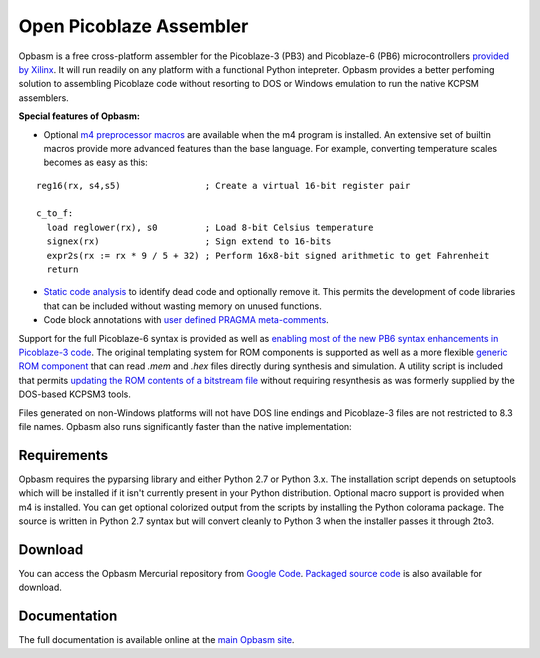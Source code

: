 ========================
Open Picoblaze Assembler
========================

Opbasm is a free cross-platform assembler for the Picoblaze-3 (PB3) and Picoblaze-6 (PB6) microcontrollers `provided by Xilinx <http://www.xilinx.com/products/intellectual-property/picoblaze.htm>`_. It will run readily on any platform with a functional Python intepreter. Opbasm provides a better perfoming solution to assembling Picoblaze code without resorting to DOS or Windows emulation to run the native KCPSM assemblers. 

**Special features of Opbasm:**


* Optional `m4 preprocessor macros <http://code.google.com/p/opbasm/wiki/m4>`_ are available when the m4 program is installed. An extensive set of builtin macros provide more advanced features than the base language. For example, converting temperature scales becomes as easy as this:

.. parsed-literal::

  reg16(rx, s4,s5)                ; Create a virtual 16-bit register pair

  c_to_f:
    load reglower(rx), s0         ; Load 8-bit Celsius temperature
    signex(rx)                    ; Sign extend to 16-bits
    expr2s(rx := rx * 9 / 5 + 32) ; Perform 16x8-bit signed arithmetic to get Fahrenheit
    return

* `Static code analysis <http://code.google.com/p/opbasm/#Static_code_analysis>`_ to identify dead code and optionally remove it. This permits the development of code libraries that can be included without wasting memory on unused functions.

* Code block annotations with `user defined PRAGMA meta-comments <http://code.google.com/p/opbasm/#User_defined_PRAGMAs>`_.


Support for the full Picoblaze-6 syntax is provided as well as `enabling most of the new PB6 syntax enhancements in Picoblaze-3 code <http://code.google.com/p/opbasm/#Picoblaze-3_enhancements>`_. The original templating system for ROM components is supported as well as a more flexible `generic ROM component <https://code.google.com/p/opbasm/#Generic_ROM_component>`_ that can read *.mem* and *.hex* files directly during synthesis and simulation. A utility script is included that permits `updating the ROM contents of a bitstream file <http://code.google.com/p/opbasm/#Updating_bit_files>`_ without requiring resynthesis as was formerly supplied by the DOS-based KCPSM3 tools.

Files generated on non-Windows platforms will not have DOS line endings and Picoblaze-3 files are not restricted to 8.3 file names. Opbasm also runs significantly faster than the native implementation:

.. image:: http://opbasm.googlecode.com/hg/doc/opbasm_perf.png

Requirements
------------

Opbasm requires the pyparsing library and either Python 2.7 or Python 3.x. The installation script depends on setuptools which will be installed if it isn't currently present in your Python distribution. Optional macro support is provided when m4 is installed. You can get optional colorized output from the scripts by installing the Python colorama package. The source is written in Python 2.7 syntax but will convert cleanly to Python 3 when the installer passes it through 2to3.


Download
--------

You can access the Opbasm Mercurial repository from `Google Code <http://code.google.com/p/opbasm/source/checkout>`_. `Packaged source code <https://drive.google.com/folderview?id=0B5jin2146-EXd0hBTlAzem1ybmM&usp=sharing>`_ is also available for download.


Documentation
-------------

The full documentation is available online at the `main Opbasm site <http://code.google.com/p/opbasm>`_.

